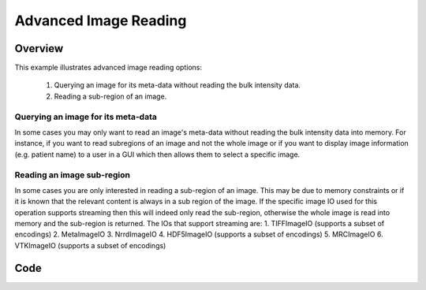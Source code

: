 .. _lbl_advanced_image_reading:

Advanced Image Reading
==============================

Overview
--------

This example illustrates advanced image reading options:

  1. Querying an image for its meta-data without reading the bulk intensity data.
  2. Reading a sub-region of an image.

Querying an image for its meta-data
++++++++++++++++++++++++++++++++++++

In some cases you may only want to read an image's meta-data without reading the
bulk intensity data into memory. For instance, if you want to read subregions of
an image and not the whole image or if you want to display image
information (e.g. patient name) to a user in a GUI which then allows them to
select a specific image.

Reading an image sub-region
+++++++++++++++++++++++++++
In some cases you are only interested in reading a sub-region of an image. This
may be due to memory constraints or if it is known that the relevant content is
always in a sub region of the image. If the specific image IO used for this operation
supports streaming then this will indeed only read the sub-region, otherwise the whole
image is read into memory and the sub-region is returned. The IOs that support
streaming are:
1. TIFFImageIO (supports a subset of encodings)
2. MetaImageIO
3. NrrdImageIO
4. HDF5ImageIO (supports a subset of encodings)
5. MRCImageIO
6. VTKImageIO (supports a subset of encodings)



Code
----

.. tabs::

  .. tab:: Python

    .. literalinclude:: ../../Examples/AdvancedImageReading/AdvancedImageReading.py
       :language: python
       :lines: 19-

  .. tab:: R

    .. literalinclude:: ../../Examples/AdvancedImageReading/AdvancedImageReading.R
       :language: R
       :lines: 22-

